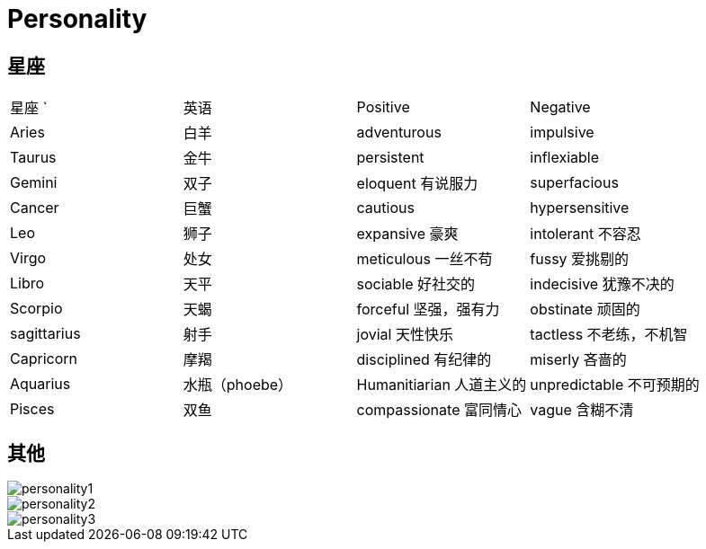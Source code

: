 = Personality

== 星座

|======================================================
| 星座     `| 英语      | Positive              | Negative 
| Aries     | 白羊      | adventurous           | impulsive
| Taurus    | 金牛      | persistent            | inflexiable
| Gemini    | 双子      | eloquent 有说服力     | superfacious 
| Cancer    | 巨蟹      | cautious              | hypersensitive
| Leo       | 狮子      | expansive 豪爽        | intolerant 不容忍
| Virgo     | 处女      | meticulous 一丝不苟   | fussy 爱挑剔的
| Libro     | 天平      | sociable 好社交的     | indecisive 犹豫不决的
| Scorpio   | 天蝎      | forceful 坚强，强有力 | obstinate 顽固的
| sagittarius | 射手    | jovial 天性快乐       | tactless 不老练，不机智
| Capricorn | 摩羯      | disciplined 有纪律的  | miserly 吝啬的
| Aquarius  | 水瓶（phoebe）      | Humanitiarian 人道主义的 | unpredictable 不可预期的
| Pisces    | 双鱼      | compassionate 富同情心| vague 含糊不清
|======================================================


== 其他
image::Reference/personality1.jpg[]

image::Reference/personality2.jpg[]

image::Reference/personality3.jpg[]